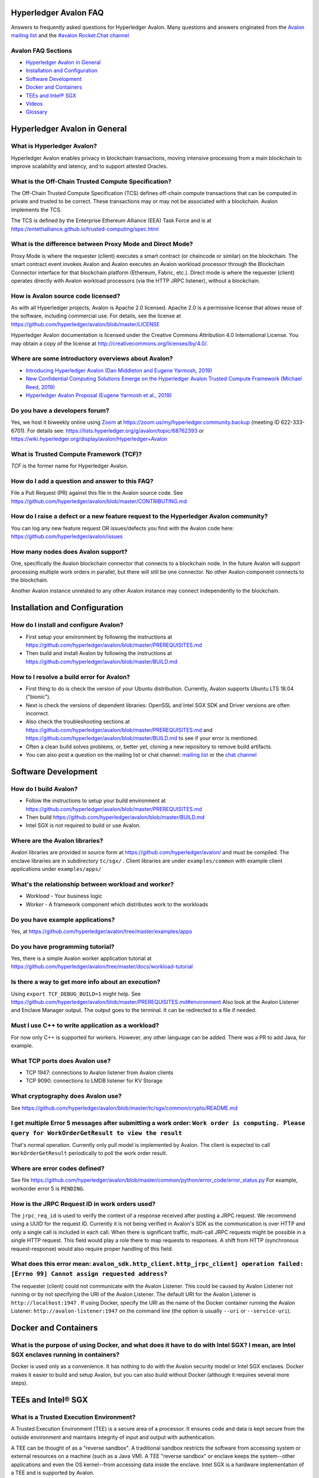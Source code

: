 ..
   Copyright 2020 Intel Corporation

   Licensed under Creative Commons Attribution 4.0 International License.


Hyperledger Avalon FAQ
===================================================

Answers to frequently asked questions for Hyperledger Avalon.
Many questions and answers originated from the
`Avalon mailing list <https://lists.hyperledger.org/g/avalon>`_
and the
`#avalon Rocket.Chat channel <https://chat.hyperledger.org/channel/avalon>`_

Avalon FAQ Sections
-------------------
- `Hyperledger Avalon in General`_
- `Installation and Configuration`_
- `Software Development`_
- `Docker and Containers`_
- `TEEs and Intel® SGX`_
- `Videos`_
- `Glossary`_


Hyperledger Avalon in General
=============================

What is Hyperledger Avalon?
---------------------------
Hyperledger Avalon enables privacy in blockchain transactions, moving
intensive processing from a main blockchain to improve scalability and latency,
and to support attested Oracles.

What is the Off-Chain Trusted Compute Specification?
----------------------------------------------------
The Off-Chain Trusted Compute Specification (TCS) defines off-chain
compute transactions that can be computed in private and trusted to be correct.
These transactions may or may not be associated with a blockchain.
Avalon implements the TCS.

The TCS is defined by the Enterprise Ethereum Alliance (EEA) Task Force and
is at
https://entethalliance.github.io/trusted-computing/spec.html

What is the difference between Proxy Mode and Direct Mode?
----------------------------------------------------------
Proxy Mode is where the requester (client) executes a smart contract
(or chaincode or similar) on the blockchain.
The smart contract event invokes Avalon and Avalon executes an
Avalon workload processor through the Blockchain Connector
interface for that blockchain platform (Ethereum, Fabric, etc.).
Direct mode is where the requester (client) operates directly with
Avalon workload processors (via the HTTP JRPC listener), without a blockchain.

How is Avalon source code licensed?
-----------------------------------
As with all Hyperledger projects, Avalon is Apache 2.0 licensed.
Apache 2.0 is a permissive license that allows reuse of the software,
including commercial use.
For details, see the license at
https://github.com/hyperledger/avalon/blob/master/LICENSE

Hyperledger Avalon documentation is licensed under the
Creative Commons Attribution 4.0 International License.
You may obtain a copy of the license at
http://creativecommons.org/licenses/by/4.0/.

Where are some introductory overviews about Avalon?
---------------------------------------------------
- `Introducing Hyperledger Avalon (Dan Middleton and Eugene Yarmosh, 2019)
  <https://www.hyperledger.org/blog/2019/10/03/introducing-hyperledger-avalon>`_
- `New Confidential Computing Solutions Emerge on the
  Hyperledger Avalon Trusted Compute Framework (Michael Reed, 2019)
  <https://software.intel.com/en-us/articles/new-confidential-computing-solutions-emerge-on-the-hyperledger-avalon-trusted-compute>`_
- `Hyperledger Avalon Proposal (Eugene Yarmosh et al., 2019)
  <https://wiki.hyperledger.org/pages/viewpage.action?pageId=16324764>`_

Do you have a developers forum?
-------------------------------
Yes, we host it biweekly online using
`Zoom <https://zoom.us/>`_ at
https://zoom.us/my/hyperledger.community.backup
(meeting ID 622-333-6701).
For details see:
https://lists.hyperledger.org/g/avalon/topic/68762393
or
https://wiki.hyperledger.org/display/avalon/Hyperledger+Avalon

What is Trusted Compute Framework (TCF)?
----------------------------------------
*TCF* is the former name for Hyperledger Avalon.

How do I add a question and answer to this FAQ?
-----------------------------------------------
File a Pull Request (PR) against this file in the
Avalon source code. See
https://github.com/hyperledger/avalon/blob/master/CONTRIBUTING.md

How do I raise a defect or a new feature request to the Hyperledger Avalon community?
-------------------------------------------------------------------------------------
You can log any new feature request OR issues/defects you find with the
Avalon code here:
https://github.com/hyperledger/avalon/issues

How many nodes does Avalon support?
-----------------------------------
One, specifically the Avalon blockchain connector that connects to
a blockchain node.  In the future Avalon will support processing
multiple work orders in parallel, but there will still be one connector.
No other Avalon component connects to the blockchain.

Another Avalon instance unrelated to any other Avalon instance may connect
independently to the blockchain.


Installation and Configuration
==============================

How do I install and configure Avalon?
--------------------------------------
- First setup your environment by following the instructions at
  https://github.com/hyperledger/avalon/blob/master/PREREQUISITES.md
- Then build and install Avalon by following the instructions at
  https://github.com/hyperledger/avalon/blob/master/BUILD.md

How to I resolve a build error for Avalon?
------------------------------------------
- First thing to do is check the version of your Ubuntu distribution.
  Currently, Avalon supports Ubuntu LTS 18.04 ("bionic").
- Next is check the versions of dependent libraries:
  OpenSSL and Intel SGX SDK and Driver versions are often incorrect.
- Also check the troubleshooting sections at
  https://github.com/hyperledger/avalon/blob/master/PREREQUISITES.md
  and
  https://github.com/hyperledger/avalon/blob/master/BUILD.md
  to see if your error is mentioned.
- Often a clean build solves problems, or, better yet,
  cloning a new repository to remove build artifacts.
- You can also post a question on the mailing list or chat channel:
  `mailing list <https://lists.hyperledger.org/g/avalon>`_
  or the
  `chat channel <https://chat.hyperledger.org/channel/avalon>`_


Software Development
====================

How do I build Avalon?
----------------------
- Follow the instructions to setup your build environment at
  https://github.com/hyperledger/avalon/blob/master/PREREQUISITES.md
- Then build
  https://github.com/hyperledger/avalon/blob/master/BUILD.md
- Intel SGX is not required to build or use Avalon.

Where are the Avalon libraries?
-------------------------------
Avalon libraries are provided in source form at
https://github.com/hyperledger/avalon/
and must be compiled.
The enclave libraries are in subdirectory ``tc/sgx/`` .
Client libraries are under ``examples/common``
with example client applications under ``examples/apps/``

What's the relationship between workload and worker?
----------------------------------------------------
- *Workload* - Your business logic
- *Worker* - A framework component which distributes work to the workloads

Do you have example applications?
---------------------------------
Yes, at
https://github.com/hyperledger/avalon/tree/master/examples/apps

Do you have programming tutorial?
---------------------------------
Yes, there is a simple Avalon worker application tutorial at
https://github.com/hyperledger/avalon/tree/master/docs/workload-tutorial


Is there a way to get more info about an execution?
---------------------------------------------------
Using ``export TCF_DEBUG_BUILD=1`` might help. See
https://github.com/hyperledger/avalon/blob/master/PREREQUISITES.md#environment
Also look at the Avalon Listener and Enclave Manager output.
The output goes to the terminal. It can be redirected to a file if needed.

Must I use C++ to write application as a workload?
--------------------------------------------------
For now only C++ is supported for workers.
However, any other language can be added.
There was a PR to add Java, for example.

What TCP ports does Avalon use?
-------------------------------
- TCP 1947: connections to Avalon listener from Avalon clients
- TCP 9090: connections to LMDB listener for KV Storage

What cryptography does Avalon use?
----------------------------------
See
https://github.com/hyperledger/avalon/blob/master/tc/sgx/common/crypto/README.md

I get multiple Error 5 messages after submitting a work order: ``Work order is computing. Please query for WorkOrderGetResult to view the result``
-------------------------------------------------------------------
That's normal operation. Currently only pull model is implemented by Avalon.
The client is expected to call ``WorkOrderGetResult`` periodically to poll
the work order result.

Where are error codes defined?
------------------------------
See file
https://github.com/hyperledger/avalon/blob/master/common/python/error_code/error_status.py
For example, workorder error 5 is ``PENDING``.

How is the JRPC Request ID in work orders used?
-----------------------------------------------
The ``jrpc_req_id`` is used to verify the context of a response received after
posting a JRPC request.
We recommend using a UUID for the request ID.
Currently it is not being verified in Avalon's SDK as the communication is over
HTTP and only a single call is included in each call.
When there is significant traffic, multi-call JRPC requests might be possible
in a single HTTP request. This field would play a role there to map requests
to responses. A shift from HTTP (synchronous request-response) would also
require proper handling of this field.

What does this error mean: ``avalon_sdk.http_client.http_jrpc_client] operation failed: [Errno 99] Cannot assign requested address``?
-------------------------------------------------------------------------------------------------------------------------------------
The requester (client) could not communicate with the Avalon Listener.
This could be caused by Avalon Listener not running or by not specifying the
URI of the Avalon Listener. The default URI for the Avalon Listener is
``http://localhost:1947`` .
If using Docker, specify the URI as the name of the Docker container running
the Avalon Listener:  ``http://avalon-listener:1947`` on the
command line (the option is usually ``--uri`` or ``--service-uri``).


Docker and Containers
=====================

What is the purpose of using Docker, and what does it have to do with Intel SGX? I mean, are Intel SGX enclaves running in containers?
--------------------------------------------------------------------------------------------------------------------------------------
Docker is used only as a convenience. It has nothing to do with the Avalon
security model or Intel SGX enclaves. Docker makes it easier to
build and setup Avalon, but you can also build without Docker
(although it requires several more steps).


TEEs and Intel® SGX
===================

What is a Trusted Execution Environment?
----------------------------------------
A Trusted Execution Environment (TEE) is a secure area of a processor.
It ensures code and data is kept secure from the outside environment
and maintains integrity of input and output with authentication.

A TEE can be thought of as a "reverse sandbox". A traditional sandbox
restricts the software from accessing system or external resources on a
machine (such as a Java VM). A TEE "reverse sandbox" or enclave keeps the
system--other applications and even the OS kernel--from
accessing data inside the enclave.
Intel SGX is a hardware implementation of a TEE and is supported by Avalon.

Is Intel SGX required to use Avalon?
------------------------------------
No. You can use the Intel SGX simulator to simulate a TEE.
In the future we plan to add other trusted workers such as
other hardware TEEs, MPC (multi-party compute), and
ZK (zero-knowledge proofs).

What is the working principle of Intel SGX TEE Workers?
-------------------------------------------------------
At high level you design an application so the core business part resides in
the enclave, ensuring that even if your untrusted part is compromised the
trusted part cannot be.

Intel SGX is a set of instructions that increases the security of application
code and data, giving them more protection from disclosure or modification.
Developers can partition sensitive information into Intel SGX enclaves,
which are areas of execution in memory with more security protection.

The PDF link at this webpage gives a good technical overview of Intel SGX
enclaves:
https://software.intel.com/en-us/blogs/2016/06/06/overview-of-intel-software-guard-extension-enclave

How can I create a TEE with Intel SGX using Avalon?
---------------------------------------------------
Start with the examples and tutorial at https://github.com/hyperledger/avalon/tree/master/docs#tutorial
The technical details of Intel SGX enclaves are encapsulated in the
Avalon libraries and Avalon Enclave Manager.
If you want to learn about low-level details, I would look at the
Intel SGX SDK and example programs.

I get the message ``intel_sgx: SGX is not enabled`` in ``/var/log/syslog``
--------------------------------------------------------------------------
Intel SGX needs to be enabled in BIOS.

Is there a maximum size of input data when using Intel SGX?
-----------------------------------------------------------
Avalon does not expect application-specific code to use Intel SGX sealed data.
Avalon uses sealed data internally for storing private enclave signing and
encryption keys.
As result application specific data size is not dependent on the sealed data
storage.
It is indirectly limited by the maximum Enclave Page Cache (EPC) size
(enclave includes both data and code).
The maximum EPC size is limited to 128 Mbytes on Intel Xeon E3 and
256 Mbytes on Intel Xeon E Mehlow-R.
The EPC can be bigger but it results in swapping in and out of the enclave,
which greatly slows things down.

Is there a SDK for work order submissions?
------------------------------------------
We do not have a client SDK for Avalon yet which can be used by Avalon clients
to submit work order requests to Avalon. So there is no formal documentation
available. The Client SDK for Avalon is work in progress.
The Generic client uses some utility functions to create and submit work order.
Documentation is currently limited to code comments.

When starting Avalon with Intel SGX why do I get an error SGX_ERROR_BUSY from the Avalon Listener?
--------------------------------------------------------------------------------------------------
If you are behind a corporate proxy, make sure you have ``proxy type`` and
``aesm proxy`` lines set in ``/etc/aesmd.conf`` .
This file may be overwritten if you reinstall Intel SGX SDK.


Videos
========

- Introduction

  - `Introduction to Hyperledger Avalon (Manoj Gopalakrishnan, 2019)
    <https://youtu.be/YRXfzHzJVaU>`_
    (from Hyperledger India Meetup) (20:24)
  - `Introduction and Architecture (Eugene Yarmosh, 2020)
    <https://www.youtube.com/watch?v=ex5k5QPSXdU>`_
    (from Hyperledger Global Forum) (19:19)
  - `Hyperledger Avalon Introduction (Eugene Yarmosh, 2019)
    <https://youtu.be/KCa0Z2-Yins>`_
    (from Avalon Developer Forum) (49:26)

- *Hyperledger Avalon Hands-on Experience* at
  Hyperledger Global Forum 2020

  - `Entire presentation (parts 1-5)
    <https://youtu.be/EdYJ-8eTqNc>`_ (1:30:56)
  - Or view presentations split into five parts by speaker:
  - `Part 1: Introduction and Architecture (Eugene Yarmosh)
    <https://www.youtube.com/watch?v=ex5k5QPSXdU>`_ (19:19)
  - `Part 2: Cold Chain Supply Chain Case Study (Joshua Satten)
    <https://youtu.be/hPBRtUhO_w0>`_ (21:31)
  - `Part 3: Avalon Setup and Development Options (Dan Anderson)
    <https://youtu.be/DeKixYXddCE>`_ (9:24)
  - `Part 4: Hyperledger Fabric Development (Tong Li)
    <https://youtu.be/sA-J-4e--bE>`_ (27:45)
  - `Part 5: Hyperledger Besu Development (Jim Zhang)
    <https://youtu.be/WzI6XkJFtF8>`_ (12:50)
  - Part 6: Tutorial (Dan Anderson and Manjunath A C).
    Not recorded; instead see
    `tutorial instructions
    <https://github.com/hyperledger/avalon/tree/master/docs/workload-tutorial>`_
    and
    `tutorial video <https://youtu.be/yKDFJH9J3IU>`_
  - `Presentation description and speaker biographies
    <https://hgf20.sched.com/event/XogI/hands-on-experience-with-avalon-on-how-to-bridge-on-chain-and-off-chain-worlds-yevgeniy-yarmosh-dan-anderson-intel>`_
  - `PDF slideset for these presentations
    <https://static.sched.com/hosted_files/hgf20/e3/HLGF-AvalonWorkshop-T.pdf>`_

- `Hyperledger Avalon Installation Part 1: with Docker Containers
  (Dan Anderson, 2020) <https://youtu.be/uC4mAXrwgoc>`_ (19:22)
- `Hyperledger Avalon Installation Part 2: Standalone build (without Docker)
  (Dan Anderson, 2020) <https://youtu.be/XuSbKh0LOCg>`_ (17:06)
- `Hyperledger Avalon Application Development Tutorial
  (Dan Anderson, 2020) <https://youtu.be/yKDFJH9J3IU>`_ (39:56)

- `Hyperledger Avalon Developer Forum videos
  <https://wiki.hyperledger.org/display/avalon/Meetings>`_

  - `Hyperledger Avalon Developer Forum Kick-off
    (Eugene Yarmosh, 2019)
    <https://wiki.hyperledger.org/display/avalon/2019-11-19+Kickoff>`_ (31:56)

- `Hyperledger Avalon Heart Disease Demo
  (Dan Anderson, 2019)
  <https://youtu.be/6L_UOhi7Rxs>`_ (10:25)
- `iExec, Microsoft and Intel present Trusted Compute Framework [Avalon] at
  Devcon (EEA token & other uses)
  (Sanjay Bakshi and others, 2019)
  <https://youtu.be/lveTxAQ6rmQ>`_  (1:38:18)


Glossary
========

AES-GCM 256
    Avalon's authenticated encryption algorithm, with a 96b IV
    and 128b tag. Encrypts data within a work order request or response.
    Also used to encrypt a request digest and custom data encryption keys

Application type ID
    Identifier for a type of Avalon application. An Avalon worker supports
    one or more application types

Attestation
    Proof that something (such as code or data) was checked for validity
    (such as with signature validation)

Attested oracle
    A device that uses Trusted Compute to attest some data
    (e.g. environmental characteristics, financial values, inventory levels)

Base64
    base 64 numbers encoded with A-Z, a-z, 0-9, +, and /. Encodes
    binary data to be printable ASCII characters. Sometimes appended with
    one or two "=" padding characters representing unused bits. First used
    with MIME encoding to encode binary attachments in email

Besu
    Hyperledger Besu is an Ethereum client for public and private
    permissioned blockchains designed to be enterprise-friendly

Blockchain
    A single-link list of blocks used to record transactions. The
    blockchain is immutable, distributed, and cryptographically-secured

Burrow
    EVM compatible Ethereum smart contract platform

Chain code (CC)
    Signed, versioned, addressable programs that execute
    on a Hyperledger Fabric blockchain using the Fabric ledger as data

Client
    For Ethereum, it is any blockchain node.  This is not the traditional
    meaning as used in client-server architecture.
    To avoid ambiguity, an Avalon client is properly referred to as a
    requester

Confidential computing
    Protection of data in use by performing computation within
    hardware-based trusted execution environments (TEEs)

DCAP
    Intel SGX Data Center Attestation Primitives. Allows an enterprise
    to provide their own attestation services for Intel SGX TEEs

Dapp (or ÐApp)
    Ethereum distributed application.  Uses a smart contract for the back end
    and usually uses a web browser to execute the front end

DID
    Ethereum decentralized ID that is globally unique within a blockchain

DLT
    Distributed Ledger Technology; Blockchain is a DLT

Direct model
    Avalon work order execution model in which a requester application
    directly invokes a JSON RPC network API for work order execution in
    a Worker

Docker
    A light-weight OS-level VM technology which isolates processes into
    separate "containers"

ECDSA-SECP256K1 256
    Avalon's digital signing algorithm  Also used by
    Bitcoin and other blockchain platforms. Signs work order response
    digest and worker's encryption RSA-OAEP public key

Ethereum Enterprise Alliance (EEA)
    A consortium that seeks to use
    Ethereum software on a private enterprise blockchain instead of the
    Ethereum Mainnet

EEA Spec
    Off-Chain Trusted Compute Specification defined by EEA. Avalon
    is an implementation of this EEA specification

Enclave
    Instantiation of Trusted Compute within a hardware based
    TEE. Certain hardware based TEEs, including Intel SGX, allow multiple
    instances of Enclaves executing concurrently. For simplification, in
    this specification the terms TEE and Enclave are used interchangeably

Ether (ETH)
    Digital cryptocurrency used on the Ethereum network

Ethereum Virtual Machine (EVM)
    A virtual machine executes Ethereum smart contracts
    that have been compiled into EVM bytecode

Fabric
    Hyperledger Fabric. An enterprise blockchain platform technology
    contributed by IBM

Gas
    Ethereum cryptocurrency used to pay for an Ethereum transaction
    or smart contract execution

Ganache
    A personal blockchain software for Ethereum development

Hyperledger
    An open source collaborative effort created to advance
    enterprise blockchain technologies. It is hosted by
    The Linux Foundation

ID
    Identifier

JSON RPC (JRPC)
    Remote procedure call interface that uses the HTTP
    protocol to send JSON-formatted strings. Avalon uses TCP port 1947 for
    this JRPC

JRPC error codes
    JSON RPC error code return values are:
    0 is success, 1 is unknown error, 2 is invalid parameter
    format or value, 3 is access denied, 4 is invalid signature,
    5 is no more lookup results remaining,
    6 is unsupported mode (synchronous, asynchronous, poll,
    or notification).
    Error codes -32768 to -3200 are reserved for pre-defined
    errors from the JSON RPC specification

K8S
    Kubernetes container platform

KECCAK-256
    One of Avalon's digest algorithms. Used for work order
    requests and responses or Ethereum raw transaction packet bytes. Bitcoin
    and other blockchains used an early form of Keccak, "submitted version
    3", before Keccak was standardized to SHA-3 (FIPS-202) and Keccak has
    minor variations from SHA-3

KME
    Key Management Enclave Avalon worker.
    KME is a part of the worker pool responsible for the key management.
    It has access to the worker's private keys and controls work order
    execution by the WPE. Compare to Singleton and WPE

KV
    simple key-value lookup database

Last lookup tag
    A tag returned by a function returning partial results
    (e.g., work orders or workers). If it is returned, it means that there
    are more matching results that can be retrieved by passing this tag as
    an input parameter to a matching function with "_next" appended to the
    function name

LMDB
    Lightning Memory-mapped Database, which is implemented with
    sparse random-access files

Multi-party compute (mpc)
    secure computation that uses cryptography
    to compute a result using input from multiple parties, yet the input is
    kept private from these parties

Nonce
    A unique number that is guaranteed to be unique and never
    repeat. Usually generated from a long random number generator or a
    non-repeating hardware sequence number generator

Off-chain
    Information stored externally to the blockchain

On-chain
    Information stored internally in the blockchain

Organization ID
    For Avalon, the organization identifier of the organization that hosts
    the worker, e.g. a bank in the consortium or anonymous entity

Proxy model
    Avalon work order execution model in which a work order Invocation
    Proxy smart contract is used by an enterprise application smart contract
    to invoke work order execution in a Worker

Query only
    For Hyperledger Fabric, a parameter indicating if the
    function call will not result in a blockchain ledger change

Receipt
    For Avalon, a transaction proving a work order was processed
    by a worker

Receipt create status
    An Avalon work order receipt creation status with one of
    these values: 0 is pending, 1 is completed, 2 is processed, 3 is failed,
    and 4 is rejected. Values 5-254 are reserved. 255 means any status,
    and >255 are application-specific values. Defined in the EEA spec 7.1

Receipt status
    Status of an Avalon work order receipt

Registry
    For Avalon, a registry of workers for use in forwarding work
    orders to the proper worker

Registry status
    An Avalon worker registry status with one of these values:
    1 is active, 2 is temporarily off-line, and 3 is decommissioned

Request
    For Avalon, a JSON RPC message sent from the requester to
    an application or smart contract

Request ID
    For Avalon, a unique identifier that identifies a JSON RPC (JRPC) request

Requester
    Avalon entity that issues work orders using either an application or
    a smart contract. Requesters are identified by an Ethereum
    address or a DID that can be resolved to an Ethereum address

Requester ID
    For Avalon, a unique identifier that identifies a requester
    that generates work orders

Ropsten
    An Ethereum testnet. Allows one to test Ethereum smart contracts
    without spending Ether (ETH)

RSA-OAEP 3072
    Avalon's asymmetric encryption algorithm. Encrypts
    symmetric data encryption keys

SGX
    Intel Software Guard Extensions, Intel SGX, a hardware TEE implementation

SHA-256
    One of Avalon's digest algorithm for work order requests
    and responses

Signature
    In Avalon a signature signs data, often concatenated, with
    a private key to help assure the generator is authentic. A signature is
    verified with the signer's corresponding public key

Signature rules
    In Avalon, defined hashing and signing algorithms. In Avalon the
    rules are separated by a forward slash (/)

Singleton
    Singleton Enclave Avalon worker. Single enclave manages both
    keys and workloads. The default Avalon worker type. Compare to KME and WPE

Smart contract address
    For Ethereum, an Ethereum address that runs a
    Worker Registry Smart Contract API smart contract for this registry. For
    Fabric, a Fabric chain code name

Smart contract (SC)
    Signed, addressable program that executes on an
    Ethereum blockchain using the Ethereum ledger as data

Solidity
    A smart contract-oriented programming language used to write
    Ethereum smart contracts.
    Solidity source is compiled into EVM bytecode

Tag
    In Avalon an identifier for an encryption key. Usually the requester
    ID is used instead

Truffle
    A popular Ethereum development environment

Trusted compute (TC)
    Trusted computational resource for work order
    execution. It preserves data confidentiality, execution integrity and
    enforces data access policies. All Workers described in this specification
    are also Trusted Compute. Trusted Compute may implement those assurances
    in various ways. For example, Trusted Compute can base its trust on
    software-based cryptographic security guarantees, a service's reputation,
    virtualization, or a hardware-based Trusted Execution Environment such
    as Intel's SGX

Trusted compute base (TCB)
    The hardware, firmware, and software resources used by trusted compute

Trusted compute service (TCS)
    A service that provides trusted compute
    functionality. Hyperledger Avalon is an example of a TCS


Trusted execution environment (TEE)
    Hardware-based technology that executes only validated tasks,
    produces attested results, provides protection from
    malicious host software, and ensures confidentiality of
    shared encrypted data

Worker
    For Avalon, an off-chain confidential compute processor for
    work order execution, usually executing in a TEE, such as Intel SGX,
    that takes input data and produces a result.
    A Worker may be identified by an Ethereum address or a DID

Worker ID
    A unique identifier that identifies an Avalon worker that processes
    work orders. For Fabric, a Fabric address. For Ethereum, it could be
    derived from the worker's DID

Worker service ID
    Worker service Identifier

Worker service
    Implementation-dependent middleware entity that acts as
    a bridge for communications between a blockchain and a worker. A
    worker service may belong to an enterprise, a cloud service provider,
    or an individual sharing his or her available computational resources
    (subject to provisioning)

Worker status
    The status of an Avalon worker with one of these values:
    1 is active, 2 is temporarily off-line, 3 is decommissioned, and 4
    is compromised

Worker type
    A characteristic or classification of Avalon workers.
    Currently defined types are "TEE-SGX" for Intel SGX TEE, "MPC"
    for multi-party compute, and "ZK" for zero-knowledge proofs

Work load ID
    A string identifying a class of workload in order to lookup the correct
    workload processor.

Work order (WO)
    For Avalon, a unit of work submitted by a requester to
    a Worker for execution. Work orders may include one or more inputs
    (e.g. messages, input parameters, state, and datasets) and one or
    more outputs. Work order inputs and outputs can be sent as part of the
    request or response body (a.k.a. inline) or as links to remote storage
    locations. Work order inputs and outputs are normally sent encrypted

Work order ID
    A unique identifier that identifies an Avalon work
    order. Generated in a work order submit request by a requester

Work order response
    A response generated by an Avalon worker to a work
    order. The response is a JSON string

Worker pool
    A pool of idle workers ready to to execute work orders for a particular
    workload ID

WPE
    Work order Processor Enclave Avalon worker.
    WPE is a part of the worker pool responsible for the work order processing.
    It doesn't has access to the worker's private keys and relies on the KME
    to provide necessary context for the work order processing.
    Compare with KME and Singleton

Zero-knowledge proofs (zk proofs)
    Proofs where one can be assured of a result without being aware
    of the input. For example, not knowing someone's age,
    but knowing if they are in an age range


© Copyright 2020, Intel Corporation.
